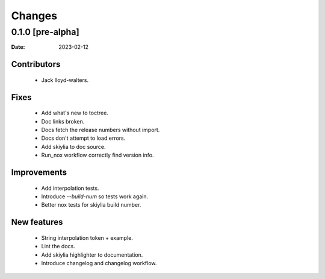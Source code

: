 Changes
=======

0.1.0 [pre-alpha] 
------------------
:Date: 2023-02-12

Contributors
~~~~~~~~~~~~
 - Jack lloyd-walters.

Fixes
~~~~~
 - Add what's new to toctree.
 - Doc links broken.
 - Docs fetch the release numbers without import.
 - Docs don't attempt to load errors.
 - Add skiylia to doc source.
 - Run_nox workflow correctly find version info.

Improvements
~~~~~~~~~~~~
 - Add interpolation tests.
 - Introduce `--build-num` so tests work again.
 - Better nox tests for skiylia build number.

New features
~~~~~~~~~~~~
 - String interpolation token + example.
 - Lint the docs.
 - Add skiylia highlighter to documentation.
 - Introduce changelog and changelog workflow.


